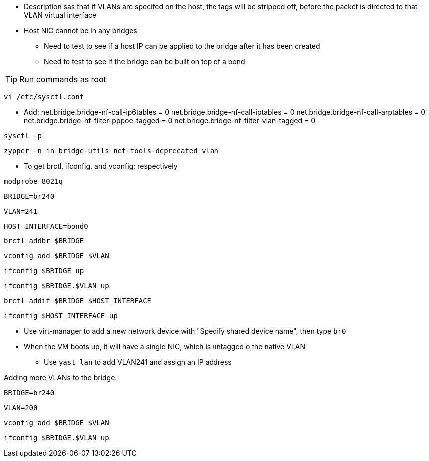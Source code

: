 
* Description sas that if VLANs are specifed on the host, the tags will be stripped off, before the packet is directed to that VLAN virtual interface
* Host NIC cannot be in any bridges
** Need to test to see if a host IP can be applied to the bridge after it has been created
** Need to test to see if the bridge can be built on top of a bond

TIP: Run commands as root

`vi /etc/sysctl.conf`

* Add:
net.bridge.bridge-nf-call-ip6tables = 0
net.bridge.bridge-nf-call-iptables = 0
net.bridge.bridge-nf-call-arptables = 0
net.bridge.bridge-nf-filter-pppoe-tagged = 0
net.bridge.bridge-nf-filter-vlan-tagged = 0

`sysctl -p`

////
`zypper -n in bridge-utils`

* To get brctl

`zypper -n in net-tools-deprecated`

* To get ifconfig

`zypper -n in vlan`

* To get vconfig for configuring VLANs on the bridge
////

`zypper -n in bridge-utils net-tools-deprecated vlan`

* To get brctl, ifconfig, and vconfig; respectively

`modprobe 8021q`

`BRIDGE=br240`

`VLAN=241`

`HOST_INTERFACE=bond0`

`brctl addbr $BRIDGE`

`vconfig add $BRIDGE $VLAN`

`ifconfig $BRIDGE up`

`ifconfig $BRIDGE.$VLAN up`

`brctl addif $BRIDGE $HOST_INTERFACE`

`ifconfig $HOST_INTERFACE up`

* Use virt-manager to add a new network device with "Specify shared device name", then type `br0`

* When the VM boots up, it will have a single NIC, which is untagged o the native VLAN
** Use `yast lan` to add VLAN241 and assign an IP address

.Adding more VLANs to the bridge:

`BRIDGE=br240`

`VLAN=200`

`vconfig add $BRIDGE $VLAN`

`ifconfig $BRIDGE.$VLAN up`






// vim: set syntax=asciidoc:
